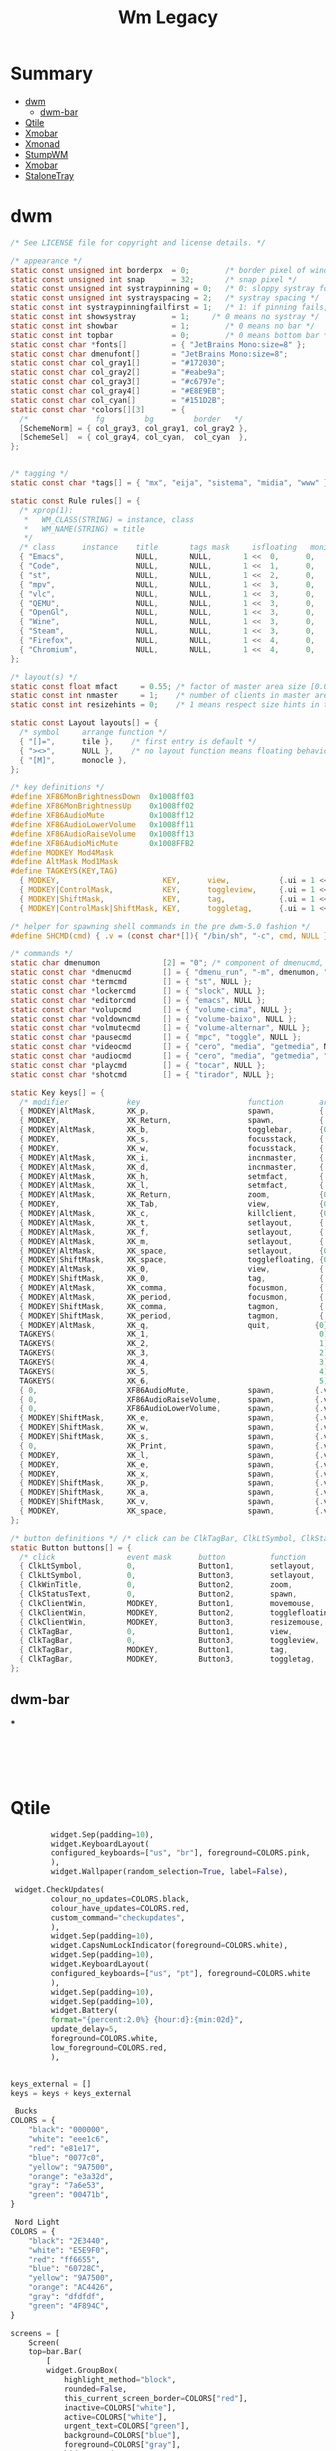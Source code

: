 #+TITLE: Wm Legacy

* Summary
  :PROPERTIES:
  :TOC:      :include all :depth 2 :ignore this
  :END:
:CONTENTS:
- [[#dwm][dwm]]
  - [[#dwm-bar][dwm-bar]]
- [[#qtile][Qtile]]
- [[#xmobar][Xmobar]]
- [[#xmonad][Xmonad]]
- [[#stumpwm][StumpWM]]
- [[#xmobar][Xmobar]]
- [[#stalonetray][StaloneTray]]
:END:

* dwm
    #+begin_src c
    /* See LICENSE file for copyright and license details. */

    /* appearance */
    static const unsigned int borderpx  = 0;        /* border pixel of windows */
    static const unsigned int snap      = 32;       /* snap pixel */
    static const unsigned int systraypinning = 0;   /* 0: sloppy systray follows selected monitor, >0: pin systray to monitor X */
    static const unsigned int systrayspacing = 2;   /* systray spacing */
    static const int systraypinningfailfirst = 1;   /* 1: if pinning fails, display systray on the first monitor, False: display systray on the last monitor*/
    static const int showsystray        = 1;     /* 0 means no systray */
    static const int showbar            = 1;        /* 0 means no bar */
    static const int topbar             = 0;        /* 0 means bottom bar */
    static const char *fonts[]          = { "JetBrains Mono:size=8" };
    static const char dmenufont[]       = "JetBrains Mono:size=8";
    static const char col_gray1[]       = "#172030";
    static const char col_gray2[]       = "#eabe9a";
    static const char col_gray3[]       = "#c6797e";
    static const char col_gray4[]       = "#E8E9EB";
    static const char col_cyan[]        = "#151D2B";
    static const char *colors[][3]      = {
      /*               fg         bg         border   */
      [SchemeNorm] = { col_gray3, col_gray1, col_gray2 },
      [SchemeSel]  = { col_gray4, col_cyan,  col_cyan  },
    };


    /* tagging */
    static const char *tags[] = { "mx", "eija", "sistema", "midia", "www" };

    static const Rule rules[] = {
      /* xprop(1):
       ,*	WM_CLASS(STRING) = instance, class
       ,*	WM_NAME(STRING) = title
       ,*/
      /* class      instance    title       tags mask     isfloating   monitor */
      { "Emacs",                NULL,       NULL,       1 <<  0,      0,           -1 },
      { "Code",                 NULL,       NULL,       1 <<  1,      0,           -1 },
      { "st",                   NULL,       NULL,       1 <<  2,      0,           -1 },
      { "mpv",                  NULL,       NULL,       1 <<  3,      0,           -1 },
      { "vlc",                  NULL,       NULL,       1 <<  3,      0,           -1 },
      { "QEMU",                 NULL,       NULL,       1 <<  3,      0,           -1 },
      { "OpenGl",               NULL,       NULL,       1 <<  3,      0,           -1 },
      { "Wine",                 NULL,       NULL,       1 <<  3,      0,           -1 },
      { "Steam",                NULL,       NULL,       1 <<  3,      0,           -1 },
      { "Firefox",              NULL,       NULL,       1 <<  4,      0,           -1 },
      { "Chromium",             NULL,       NULL,       1 <<  4,      0,           -1 },
    };

    /* layout(s) */
    static const float mfact     = 0.55; /* factor of master area size [0.05..0.95] */
    static const int nmaster     = 1;    /* number of clients in master area */
    static const int resizehints = 0;    /* 1 means respect size hints in tiled resizals */

    static const Layout layouts[] = {
      /* symbol     arrange function */
      { "[]=",      tile },    /* first entry is default */
      { "><>",      NULL },    /* no layout function means floating behavior */
      { "[M]",      monocle },
    };

    /* key definitions */
    #define XF86MonBrightnessDown  0x1008ff03
    #define XF86MonBrightnessUp    0x1008ff02
    #define XF86AudioMute	       0x1008ff12
    #define XF86AudioLowerVolume   0x1008ff11
    #define XF86AudioRaiseVolume   0x1008ff13
    #define XF86AudioMicMute       0x1008FFB2
    #define MODKEY Mod4Mask
    #define AltMask Mod1Mask
    #define TAGKEYS(KEY,TAG)                                                \
      { MODKEY,                       KEY,      view,           {.ui = 1 << TAG} }, \
      { MODKEY|ControlMask,           KEY,      toggleview,     {.ui = 1 << TAG} }, \
      { MODKEY|ShiftMask,             KEY,      tag,            {.ui = 1 << TAG} }, \
      { MODKEY|ControlMask|ShiftMask, KEY,      toggletag,      {.ui = 1 << TAG} },

    /* helper for spawning shell commands in the pre dwm-5.0 fashion */
    #define SHCMD(cmd) { .v = (const char*[]){ "/bin/sh", "-c", cmd, NULL } }

    /* commands */
    static char dmenumon              [2] = "0"; /* component of dmenucmd, manipulated in spawn() */
    static const char *dmenucmd       [] = { "dmenu_run", "-m", dmenumon, "-fn", dmenufont, "-nb", col_gray1, "-nf", col_gray3, "-sb", col_cyan, "-sf", col_gray4, NULL };
    static const char *termcmd        [] = { "st", NULL };
    static const char *lockercmd      [] = { "slock", NULL };
    static const char *editorcmd      [] = { "emacs", NULL };
    static const char *volupcmd       [] = { "volume-cima", NULL };
    static const char *voldowncmd     [] = { "volume-baixo", NULL };
    static const char *volmutecmd     [] = { "volume-alternar", NULL };
    static const char *pausecmd       [] = { "mpc", "toggle", NULL };
    static const char *videocmd       [] = { "cero", "media", "getmedia", NULL };
    static const char *audiocmd       [] = { "cero", "media", "getmedia", "vorbis",  NULL };
    static const char *playcmd        [] = { "tocar", NULL };
    static const char *shotcmd        [] = { "tirador", NULL };

    static Key keys[] = {
      /* modifier             key                        function        argument */
      { MODKEY|AltMask,       XK_p,                      spawn,          {.v = dmenucmd } },
      { MODKEY,               XK_Return,                 spawn,          {.v = termcmd } },
      { MODKEY|AltMask,       XK_b,                      togglebar,      {0} },
      { MODKEY,               XK_s,                      focusstack,     {.i = +1 } },
      { MODKEY,               XK_w,                      focusstack,     {.i = -1 } },
      { MODKEY|AltMask,       XK_i,                      incnmaster,     {.i = +1 } },
      { MODKEY|AltMask,       XK_d,                      incnmaster,     {.i = -1 } },
      { MODKEY|AltMask,       XK_h,                      setmfact,       {.f = -0.05} },
      { MODKEY|AltMask,       XK_l,                      setmfact,       {.f = +0.05} },
      { MODKEY|AltMask,       XK_Return,                 zoom,           {0} },
      { MODKEY,               XK_Tab,                    view,           {0} },
      { MODKEY|AltMask,       XK_c,                      killclient,     {0} },
      { MODKEY|AltMask,       XK_t,                      setlayout,      {.v = &layouts[0]} },
      { MODKEY|AltMask,       XK_f,                      setlayout,      {.v = &layouts[1]} },
      { MODKEY|AltMask,       XK_m,                      setlayout,      {.v = &layouts[2]} },
      { MODKEY|AltMask,       XK_space,                  setlayout,      {0} },
      { MODKEY|ShiftMask,     XK_space,                  togglefloating, {0} },
      { MODKEY|AltMask,       XK_0,                      view,           {.ui = ~0 } },
      { MODKEY|ShiftMask,     XK_0,                      tag,            {.ui = ~0 } },
      { MODKEY|AltMask,       XK_comma,                  focusmon,       {.i = -1 } },
      { MODKEY|AltMask,       XK_period,                 focusmon,       {.i = +1 } },
      { MODKEY|ShiftMask,     XK_comma,                  tagmon,         {.i = -1 } },
      { MODKEY|ShiftMask,     XK_period,                 tagmon,         {.i = +1 } },
      { MODKEY|AltMask,       XK_q,                      quit,          {0} },
      TAGKEYS(                XK_1,                                      0)
      TAGKEYS(                XK_2,                                      1)
      TAGKEYS(                XK_3,                                      2)
      TAGKEYS(                XK_4,                                      3)
      TAGKEYS(                XK_5,                                      4)
      TAGKEYS(                XK_6,                                      5)
      { 0,                    XF86AudioMute,             spawn,         {.v = volmutecmd} }, // CUSTOM KEYS
      { 0,                    XF86AudioRaiseVolume,      spawn,         {.v = volupcmd}   },
      { 0,                    XF86AudioLowerVolume,      spawn,         {.v = voldowncmd} },
      { MODKEY|ShiftMask,     XK_e,                      spawn,         {.v = volmutecmd} },
      { MODKEY|ShiftMask,     XK_w,                      spawn,         {.v = volupcmd}   },
      { MODKEY|ShiftMask,     XK_s,                      spawn,         {.v = voldowncmd} },
      { 0,                    XK_Print,                  spawn,         {.v = shotcmd}    },
      { MODKEY,               XK_l,                      spawn,         {.v = lockercmd}  },
      { MODKEY,               XK_e,                      spawn,         {.v = editorcmd}  },
      { MODKEY,               XK_x,                      spawn,         {.v = dmenucmd}  },
      { MODKEY|ShiftMask,     XK_p,                      spawn,         {.v = playcmd}    },
      { MODKEY|ShiftMask,     XK_a,                      spawn,         {.v = audiocmd}   },
      { MODKEY|ShiftMask,     XK_v,                      spawn,         {.v = videocmd}   },
      { MODKEY,               XK_space,                  spawn,         {.v = pausecmd}   },
    };

    /* button definitions */ /* click can be ClkTagBar, ClkLtSymbol, ClkStatusText, ClkWinTitle, ClkClientWin, or ClkRootWin */
    static Button buttons[] = {
      /* click                event mask      button          function        argument */
      { ClkLtSymbol,          0,              Button1,        setlayout,      {0} },
      { ClkLtSymbol,          0,              Button3,        setlayout,      {.v = &layouts[2]} },
      { ClkWinTitle,          0,              Button2,        zoom,           {0} },
      { ClkStatusText,        0,              Button2,        spawn,          {.v = termcmd } },
      { ClkClientWin,         MODKEY,         Button1,        movemouse,      {0} },
      { ClkClientWin,         MODKEY,         Button2,        togglefloating, {0} },
      { ClkClientWin,         MODKEY,         Button3,        resizemouse,    {0} },
      { ClkTagBar,            0,              Button1,        view,           {0} },
      { ClkTagBar,            0,              Button3,        toggleview,     {0} },
      { ClkTagBar,            MODKEY,         Button1,        tag,            {0} },
      { ClkTagBar,            MODKEY,         Button3,        toggletag,      {0} },
    };
    #+end_src
** dwm-bar
***
    #+begin_src shell-script




    #+end_src

* Qtile
   #+begin_src python
		    widget.Sep(padding=10),
		    widget.KeyboardLayout(
			configured_keyboards=["us", "br"], foreground=COLORS.pink,
		    ),
		    widget.Wallpaper(random_selection=True, label=False),

    widget.CheckUpdates(
			colour_no_updates=COLORS.black,
			colour_have_updates=COLORS.red,
			custom_command="checkupdates",
		    ),
		    widget.Sep(padding=10),
		    widget.CapsNumLockIndicator(foreground=COLORS.white),
		    widget.Sep(padding=10),
		    widget.KeyboardLayout(
			configured_keyboards=["us", "pt"], foreground=COLORS.white
		    ),
		    widget.Sep(padding=10),
		    widget.Sep(padding=10),
		    widget.Battery(
			format="{percent:2.0%} {hour:d}:{min:02d}",
			update_delay=5,
			foreground=COLORS.white,
			low_foreground=COLORS.red,
		    ),


   keys_external = []
   keys = keys + keys_external

    Bucks
   COLORS = {
       "black": "000000",
       "white": "eee1c6",
       "red": "e81e17",
       "blue": "0077c0",
       "yellow": "9A7500",
       "orange": "e3a32d",
       "gray": "7a6e53",
       "green": "00471b",
   }

    Nord Light
   COLORS = {
       "black": "2E3440",
       "white": "E5E9F0",
       "red": "ff6655",
       "blue": "60728C",
       "yellow": "9A7500",
       "orange": "AC4426",
       "gray": "dfdfdf",
       "green": "4F894C",
   }

   screens = [
       Screen(
	   top=bar.Bar(
	       [
		   widget.GroupBox(
		       highlight_method="block",
		       rounded=False,
		       this_current_screen_border=COLORS["red"],
		       inactive=COLORS["white"],
		       active=COLORS["white"],
		       urgent_text=COLORS["green"],
		       background=COLORS["blue"],
		       foreground=COLORS["gray"],
		       hide_unused=True,
		   ),
		   widget.WindowName(
		       fontsize=12,
		       foreground=COLORS["black"],
		       padding=10,
		       show_state=False,
		   ),
		   widget.Prompt(foreground=COLORS["black"], ignore_dups_history=True),
		   widget.Systray(padding=10, foreground=COLORS["black"]),
		   widget.Sep(padding=10),
		   widget.Volume(
		       update_interval=5,
		       foreground=COLORS["black"],
			emoji=True,
		       padding=10,
		   ),
		   widget.Sep(padding=10),
		   widget.ThermalSensor(foreground=COLORS["black"]),
		   widget.Sep(padding=10),
		    widget.CheckUpdates(
			colour_no_updates=COLORS["black"],
			colour_have_updates=COLORS["red"],
			custom_command="checkupdates",
		    ),
		    widget.Sep(padding=10),
		    widget.CapsNumLockIndicator(foreground=COLORS["black"]),
		    widget.Sep(padding=10),
		    widget.KeyboardLayout(
			configured_keyboards=["us", "pt"], foreground=COLORS["black"]
		    ),
		    widget.Sep(padding=10),
		   widget.Memory(foreground=COLORS["black"]),
		    widget.Sep(padding=10),
		    widget.Battery(
			format="{percent:2.0%} {hour:d}:{min:02d}",
			update_delay=5,
			foreground=COLORS["black"],
			low_foreground=COLORS["red"],
		    ),
		   widget.Sep(padding=10),
		   widget.Clock(format=" %a %d %b %I:%M %p ", foreground=COLORS["black"]),
		   widget.Wallpaper(
		       random_selection=True, foreground=COLORS["black"], label=False
		   ),
	       ],
	       size=25,
	       background=COLORS["white"],
	   ),
       ),
   ]


	for x in {
	    "emacs",
	    "st",
	    "nm-applet",
	    "dunst",
	    "unclutter",
	    f"feh --recursive --randomize --bg-fill {PICTURES}/wallpapers".split(),
	    "udiskie --use-udisks2".split(),
	}:
	    subprocess.run([x], check=False)
	subprocess.Popen(["nm-applet"])

   #+end_src
* Xmobar
   #+begin_src haskell
	   -- -- weather monitor
	   -- , Run Weather "SBBR" [ "--template", "<skyCondition> | <fc=#4682B4><tempC></fc>°C | <fc=#4682B4><rh></fc>% | <fc=#4682B4><pressure></fc>hPa"
	   --                      ] 13000
   -- %StdinReader% }{
	   -- -- screen brightness
	   -- , Run Brightness ["-t", "Brightness: [<bar>]"] 10

   position = Static { xpos = 0, ypos = 750, width = 1346, height = 20 }
   #+end_src
* Xmonad
   #+begin_src haskell
   import Graphics.X11.ExtraTypes.XF86

   , ( (0, xF86XK_AudioRaiseVolume), spawn  "pactl set-sink-volume @DEFAULT_SINK@ +5%")
   , ( (0, xF86XK_AudioLowerVolume), spawn  "pactl set-sink-volume @DEFAULT_SINK@ -5%")
   , ( (0, xF86XK_AudioMute)       , spawn  "pactl set-sink-mute @DEFAULT_SINK@ toggle")

	 -- Toggle the status bar gap
       -- Use this binding with avoidStruts from Hooks.ManageDocks.
       -- See also the statusBar function from Hooks.DynamicLog.
       --
       -- , ((modm .|. altMask, xK_b     ), sendMessage ToggleStruts)


       -- ++

       -- --
       -- -- mod-{w,e,r}, Switch to physical/Xinerama screens 1, 2, or 3
       -- -- mod-shift-{w,e,r}, Move client to screen 1, 2, or 3
       -- --
       -- [((m .|. modm, key), screenWorkspace sc >>= flip whenJust (windows . f))
       --     | (key, sc) <- zip [xK_w, xK_e, xK_r] [0..]
       --     , (f, m) <- [(W.view, 0), (W.shift, shiftMask)]]

   #+end_src
* StumpWM
   #+BEGIN_SRC lisp

   ;; ------------
   ;; SWANK / SLYNK
   ;; ------------

   ;; (require 'swank)
   ;; (swank:create-server)


   (ql:quickload "clx-truetype")
   (load-module "ttf-fonts")
   (set-font (make-instance 'xft:font :family "Hack Mono" :subfamily "Book" :size 11))


   ;; (define-key *top-map* (kbd "s-R") "kill-and-remove")
   ;; (define-key *top-map* (kbd "s-v") "split-and-switch")
   ;; (define-key *top-map* (kbd "s-h") "hsplit-and-switch")


   ;;*time-modeline-string* "%a %b %e %k:%M"
   ;; (ql:quickload :clx)
   ;; (ql:quickload :cl-ppcre)
   ;; (ql:quickload :swank)
   ;; (ql:quickload :stumpwm)
   ;; (stumpwm:stumpwm)
   ;; (quit)

   ;; ---------------
   ;; Fixed window numbers for certain programs

   ;; (defparameter *window-class-renumber*
   ;;   '(("Emacs" . 0)
   ;;     ("Next" . 1)
   ;;     ("mpv" . 2)
   ;;     ("firefox" . 3)
   ;;     ("st" . 4))
   ;;   "Alist of window classes to be renumbered, and their target numbers.")

   ;; (defun renumber-window-by-class (win)
   ;;   "Renumber window if its class matches *window-class-renumber*."

   ;;   (let* ((class (window-class win))
   ;;          (target-number (cdr (assoc class *window-class-renumber*
   ;;                                     :test #'string=))))

   ;;     (when target-number
   ;;       (let ((other-win (find-if #'(lambda (win)
   ;;                                     (= (window-number win) target-number))
   ;;                                 (group-windows (window-group win)))))
   ;;         (if other-win
   ;;             (when (string-not-equal class (window-class other-win))
   ;;               ;; other window, different class; switch numbers
   ;;               (setf (window-number other-win) (window-number win))
   ;;               (setf (window-number win) target-number))
   ;;             ;; if there's already a window of this class, do nothing.
   ;;             ;; just keep the new number for this window.

   ;;             ;; else: no other window; target number is free.
   ;;             (setf (window-number win) target-number))

   ;;         ;; finally
   ;;         (update-all-mode-lines)))))

   ;; (add-hook *new-window-hook* 'renumber-window-by-class)
   ;; wifi: %I
   ;; (^B%n^b)

   ;; (progn
   ;;   (load-module "kbd-layouts")
   ;;   (keyboard-layout-list "us" "pt-br"))

   ;; -- STUMPWM CONTRIB MODULES
   ;; (add-to-load-path "~/.local/share/quicklisp/setup.lisp")

   ;; (load-module "ttf-fonts")
   ;; (xft:cache-fonts)
   ;; (set-font (make-instance 'xft:font :family "Hack" :subfamily "Regular" :size 10))



   ;;*time-modeline-string* "%a %b %e %k:%M"


   (define-frame-preference "code"
       (0 t t :class "Emacs"))
   (define-frame-preference "browse"
       (0 t t :class "Chromium"))
   (define-frame-preference "browse"
       (0 t t :class "Firefox"))
   (define-frame-preference "browse"
       (0 t t :class "Next"))
   (define-frame-preference "system"
       (0 t t :class "Xfce4-terminal"))
   (define-frame-preference "media"
       (0 t t :class "mpv"))


   (run-commands
    "grename code"
    "gnewbg browse"
    "gnewbg system"
    "gnewbg media"
    "gnewbg misc"
    "gnewbg 6"
    "gnewbg 7")

   ;; (setf (group-name (car (screen-groups (current-screen)))) "code")
   ;; (gnewbg "system")
   ;; (gnewbg "media")
   ;; (gnewbg "misc")


   (define-key *root-map* (kbd "s-c") "colon1 exec firefox http://www.")

   (run-shell-command "dunst &")
   (run-shell-command "stalonetray -t -p --window-type normal")
   (run-shell-command "gnome-settings-daemon")
   (run-shell-command "gnome-power-manager")
   (run-shell-command "bluetooth-applet &")
   (run-shell-command "pactl load-module module-x11-xsmp &")

   ;; COLORS
   (set-focus-color "#3B4252")
   (set-unfocus-color "#232731")
   (set-win-bg-color "#22272F")

   (defcommand vsplit-and-switch () ()
	       "Splits vertically and switches to next window"
	       (vsplit)
	       (fnext))

   (defcommand hsplit-and-switch () ()
	       "Splits horizontally and switches to next window"
	       (hsplit)
	       (fnext))

   (defcommand toogle-mode-line () ()
	       "Hide/Show Modeline"
	       (stumpwm:toggle-mode-line (stumpwm:current-screen)
					 (stumpwm:current-head)))

   (mapc (lambda (head)
	   (toggle-mode-line (current-screen) head))
	 (screen-heads (current-screen)))


   (defcommand kill-and-remove () ()
	       "Kills the window and removes the frame"
	       (kill)
	       (remove))


   ;; prompt the user for an interactive command. The first arg is an
   ;; optional initial contents.
   ;; (defcommand colon1 (&optional (initial "")) (:rest)
   ;;             (let ((cmd (read-one-line (current-screen) ": " :initial-input initial)))
   ;;               (when cmd
   ;;                 (eval-command cmd t))))


   ;; ;; Read some doc
   ;; (define-key *root-map* (kbd "d") "exec gv")

   ;; ;; Ssh somewhere
   ;; (define-key *root-map* (kbd "C-s") "colon1 exec xterm -e ssh ")

   ;; ;; Web jump (works for Google and Imdb)
   ;; (defmacro make-web-jump (name prefix)
   ;;   `(defcommand ,(intern name) (search) ((:rest ,(concatenate 'string name " search: ")))
   ;;      (substitute #\+ #\Space search)
   ;;      (run-shell-command (concatenate 'string ,prefix search))))

   ;; (make-web-jump "google" "firefox http://www.google.fr/search?q=")
   ;; (make-web-jump "imdb" "firefox http://www.imdb.com/find?q=")

   ;; ;; C-t M-s is a terrble binding, but you get the idea.
   ;; (define-key *root-map* (kbd "M-s") "google")
   ;; (define-key *root-map* (kbd "i") "imdb")

   ;; Message window font
   ;; (set-font "-xos4-terminus-medium-r-normal--14-140-72-72-c-80-iso8859-15")

   ;; ;;; Define window placement policy...

   ;; Last rule to match takes precedence!
   ;; TIP: if the argument to :title or :role begins with an ellipsis, a substring
   ;; match is performed.
   ;; TIP: if the :create flag is set then a missing group will be created and
   ;; restored from *data-dir*/create file.
   ;; TIP: if the :restore flag is set then group dump is restored even for an
   ;; existing group using *data-dir*/restore file.
   ;; (define-frame-preference "Default"
   ;;     ;; frame raise lock (lock AND raise == jumpto)
   ;;     (0 t nil :class "Konqueror" :role "...konqueror-mainwindow")
   ;;   (1 t nil :class "XTerm"))

   ;; (define-frame-preference "Ardour"
   ;;     (0 t   t   :instance "ardour_editor" :type :normal)
   ;;   (0 t   t   :title "Ardour - Session Control")
   ;;   (0 nil nil :class "XTerm")
   ;;   (1 t   nil :type :normal)
   ;;   (1 t   t   :instance "ardour_mixer")
   ;;   (2 t   t   :instance "jvmetro")
   ;;   (1 t   t   :instance "qjackctl")
   ;;   (3 t   t   :instance "qjackctl" :role "qjackctlMainForm"))

   ;; (define-frame-preference "Shareland"
   ;;     (0 t   nil :class "XTerm")
   ;;   (1 nil t   :class "aMule"))

   ;; (define-frame-preference "Emacs"
   ;;     (1 t t :restore "emacs-editing-dump" :title "...xdvi")
   ;;   (0 t t :create "emacs-dump" :class "Emacs"))
   #+END_SRC
* Xmobar
   #+begin_src haskell  ~/.xmobarrc
   -- -*- haskell -*-

   Config {

      -- appearance
	font             = "xft:JetBrains Mono:size=9:bold:antialias=true"
      , bgColor          = "#172030"
      , fgColor          = "#c6797e"
      , position         =  Bottom

      -- layout
      , sepChar          = "%"   -- delineator between plugin names and straight text
      , alignSep         = "}{"  -- separator between left-right alignment

      -- general behavior
      , lowerOnStart     = True    -- send to bottom of window stack on start
      , hideOnStart      = False   -- start with window unmapped (hidden)
      , allDesktops      = True    -- show on all desktops
      , overrideRedirect = True    -- set the Override Redirect flag (Xlib)
      , pickBroadest     = False   -- choose widest display (multi-monitor)
      , persistent       = True    -- enable/disable hiding (True = disabled)
      , template         = " O sol seja louvado! } {  %wifi% %multicpu%  %coretemp%  %battery%  %memory%  %date% "

      -- http://projects.haskell.org/xmobar/#system-monitor-plugins.
      , commands         =
	   -- network activity monitor (dynamic interface resolution)
	   [ Run DynNetwork     [ "--template" , "<dev>: <tx>kB/s|<rx>kB/s"
				, "--Low"      , "1000"       -- units: B/s
				, "--High"     , "5000"       -- units: B/s
				, "--low"      , "darkgray"
				, "--normal"   , "orange"
				, "--high"     , "red"
				] 10


	   , Run Brightness ["-t", ""] 60

	   , Run Com "wmbar-info" [] "wifi" 30

	   -- cpu activity monitor
	   , Run MultiCpu       [ "--template" , "CPU: <total0>% <total1>%"
				, "--Low"      , "50"         -- units: %
				, "--High"     , "85"         -- units: %
				, "--low"      , "darkgray"
				, "--normal"   , "orange"
				, "--high"     , "red"
				] 10

	   -- cpu core temperature monitor
	   , Run CoreTemp       [ "--template" , "TEMP: <core0>°C <core1>°C"
				, "--Low"      , "70"        -- units: °C
				, "--High"     , "80"        -- units: °C
				, "--low"      , "darkgray"
				, "--normal"   , "orange"
				, "--high"     , "red"
				] 50

	   -- memory usage monitor
	   , Run Memory         [ "--template" ,"MEM: <usedratio>%"
				, "--Low"      , "20"        -- units: %
				, "--High"     , "90"        -- units: %
				, "--low"      , "darkgray"
				, "--normal"   , "orange"
				, "--high"     , "red"
				] 10

	   -- battery monitor
	   , Run Battery        [ "--template" , "BAT: <acstatus>"
				, "--Low"      , "10"        -- units: %
				, "--High"     , "80"        -- units: %
				, "--low"      , "red"
				, "--normal"   , "orange"
				, "--high"     , "red"

				, "--" -- battery specific options
					  -- discharging status
					  , "-o"	, "<left>% (<tceimeleft>)"
					  -- AC "on" status
					  , "-O"	, "<fc=#eabe9a>Charging</fc>"
					  -- charged status
					  , "-i"	, "<fc=#1E6378>Charged</fc>"
				] 50

	   -- time and date indicator
	   , Run Date           "<fc=#ABABAB>%F (%a) %T</fc>" "date" 10
	   ]
      }
   #+end_src
* StaloneTray
   #+begin_src conf
   decorations none
   transparent false
   dockapp_mode none
   geometry 1x1-0+750
   background "#172030"
   kludges force_icons_size
   grow_gravity NW
   icon_gravity NW
   icon_size 18
   sticky true
   #window_strut none
   window_type dock
   window_layer bottom
   no_shrink false
   skip_taskbar true
   #+End_src
